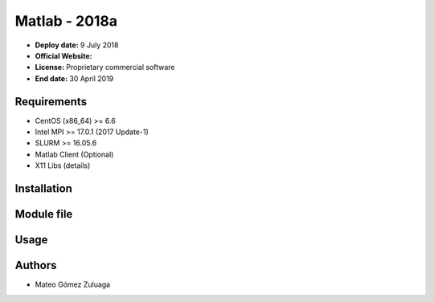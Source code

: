 .. _matlab-2018a:

Matlab - 2018a
==============

- **Deploy date:** 9 July 2018
- **Official Website:** 
- **License:** Proprietary commercial software
- **End date:** 30 April 2019

Requirements
-------------
- CentOS (x86_64) >= 6.6
- Intel MPI >= 17.0.1 (2017 Update-1)
- SLURM >= 16.05.6
- Matlab Client (Optional)
- X11 Libs (details)

Installation
------------

Module file
-----------

Usage
-----

Authors
-------
- Mateo Gómez Zuluaga

